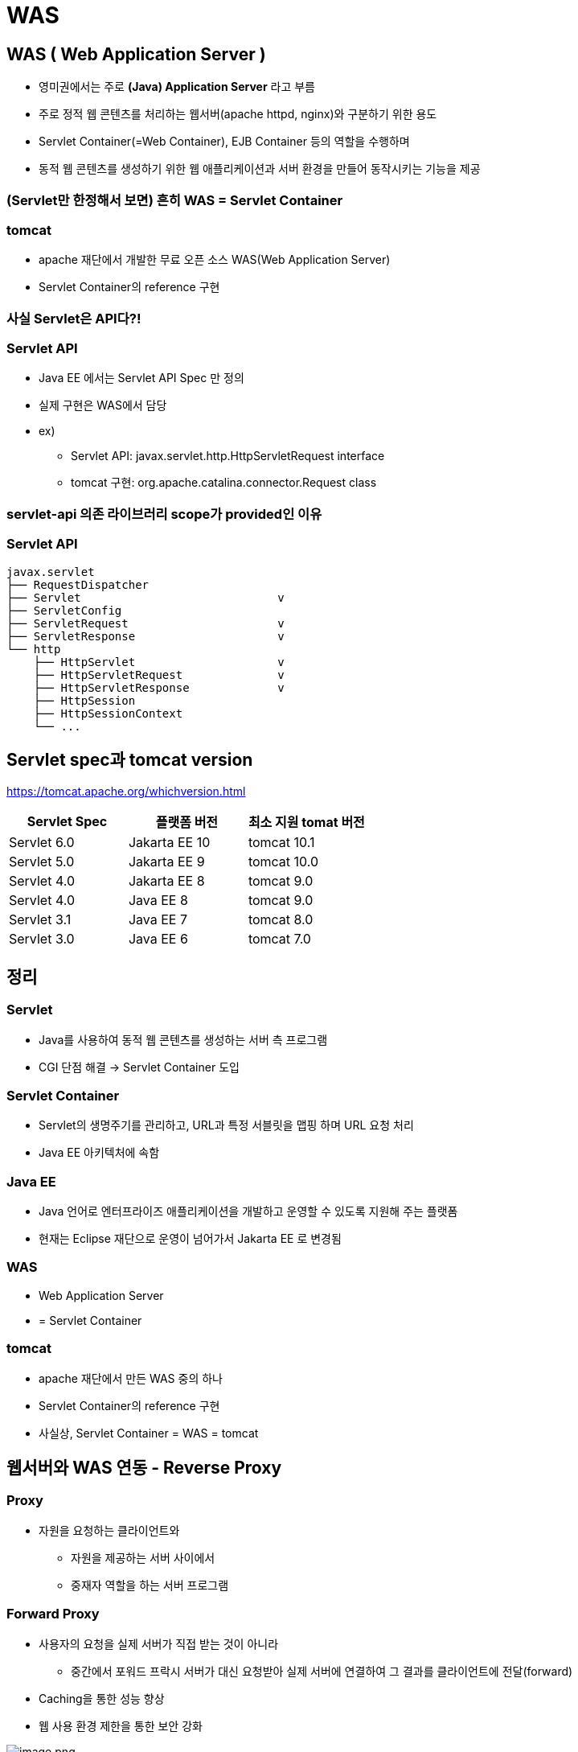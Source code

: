 = WAS

== WAS ( Web Application Server )

* 영미권에서는 주로 **(Java) Application Server** 라고 부름
* 주로 정적 웹 콘텐츠를 처리하는 웹서버(apache httpd, nginx)와 구분하기 위한 용도
* Servlet Container(=Web Container), EJB Container 등의 역할을 수행하며
* 동적 웹 콘텐츠를 생성하기 위한 웹 애플리케이션과 서버 환경을 만들어 동작시키는 기능을 제공

=== (Servlet만 한정해서 보면) 흔히 WAS = Servlet Container

=== tomcat

* apache 재단에서 개발한 무료 오픈 소스 WAS(Web Application Server)
* Servlet Container의 reference 구현

=== 사실 Servlet은 API다?!

=== Servlet API

* Java EE 에서는 Servlet API Spec 만 정의
* 실제 구현은 WAS에서 담당
* ex)
** Servlet API: javax.servlet.http.HttpServletRequest interface
** tomcat 구현: org.apache.catalina.connector.Request class

=== servlet-api 의존 라이브러리 scope가 provided인 이유

=== Servlet API

----
javax.servlet
├── RequestDispatcher
├── Servlet                             v 
├── ServletConfig
├── ServletRequest                      v
├── ServletResponse                     v
└── http
    ├── HttpServlet                     v
    ├── HttpServletRequest              v
    ├── HttpServletResponse             v
    ├── HttpSession
    ├── HttpSessionContext
    └── ...

----

== Servlet spec과 tomcat version

https://tomcat.apache.org/whichversion.html

|===
|Servlet Spec |플랫폼 버전 |최소 지원 tomat 버전 

|Servlet 6.0 |Jakarta EE 10 |tomcat 10.1 
|Servlet 5.0 |Jakarta EE 9 |tomcat 10.0 
|Servlet 4.0 |Jakarta EE 8 |tomcat 9.0 
|Servlet 4.0 |Java EE 8 |tomcat 9.0 
|Servlet 3.1 |Java EE 7 |tomcat 8.0 
|Servlet 3.0 |Java EE 6 |tomcat 7.0 
|===

== 정리

=== Servlet

* Java를 사용하여 동적 웹 콘텐츠를 생성하는 서버 측 프로그램
* CGI 단점 해결 → Servlet Container 도입

=== Servlet Container

* Servlet의 생명주기를 관리하고, URL과 특정 서블릿을 맵핑 하며 URL 요청 처리
* Java EE 아키텍처에 속함

=== Java EE

* Java 언어로 엔터프라이즈 애플리케이션을 개발하고 운영할 수 있도록 지원해 주는 플랫폼
* 현재는 Eclipse 재단으로 운영이 넘어가서 Jakarta EE 로 변경됨

=== WAS

* Web Application Server
* = Servlet Container

=== tomcat

* apache 재단에서 만든 WAS 중의 하나
* Servlet Container의 reference 구현
* 사실상, Servlet Container = WAS = tomcat

== 웹서버와 WAS 연동 - Reverse Proxy

=== Proxy

* 자원을 요청하는 클라이언트와
** 자원을 제공하는 서버 사이에서
** 중재자 역할을 하는 서버 프로그램

=== Forward Proxy

* 사용자의 요청을 실제 서버가 직접 받는 것이 아니라
** 중간에서 포워드 프락시 서버가 대신 요청받아 실제 서버에 연결하여 그 결과를 클라이언트에 전달(forward)
* Caching을 통한 성능 향상
* 웹 사용 환경 제한을 통한 보안 강화

image:./images/image.png[image.png]

=== Reverse Proxy

* 보안상의 이유로 DMZ 존에 웹서버를 두고 Reverse Proxy로 설정하고 WAS는 내부망에 위치시킴
* 상황에 맞게 웹서버나 WAS를 유연하게 늘릴 수 있음

image:./images/image-1.png[image.png]

== nginx에 tomcat 연동

* mac
** */usr/local/etc/nginx/servers*
* linux
** /etc/nginx/conf.d/
* 파일 생성

** servlet.com.conf

----
upstream tomcat {
    server 127.0.0.1:8080;
}

server {
    listen 80;
    server_name servlet.com;
    location / {
        proxy_set_header X-Forwarded-For $remote_addr;
        proxy_set_header X-Forwarded-Proto $scheme;
        proxy_set_header Host $http_host;
        proxy_pass http://tomcat;
    }
}
----

* nginx restart

----
sudo brew services restart nginx
----

* hostname 변경
** sudo vi /etc/hosts (추가)

----
127.0.0.1       servlet.com
----

* http://servlet.com/hello

image:./images/image-2.png[image.png]